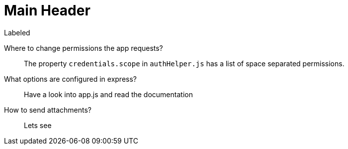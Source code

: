 Main Header
===========

.Labeled
Where to change permissions the app requests?::
  The property +credentials.scope+ in +authHelper.js+ has a list of space separated permissions.
What options are configured in express?::
  Have a look into app.js and read the documentation
How to send attachments?::
  Lets see

